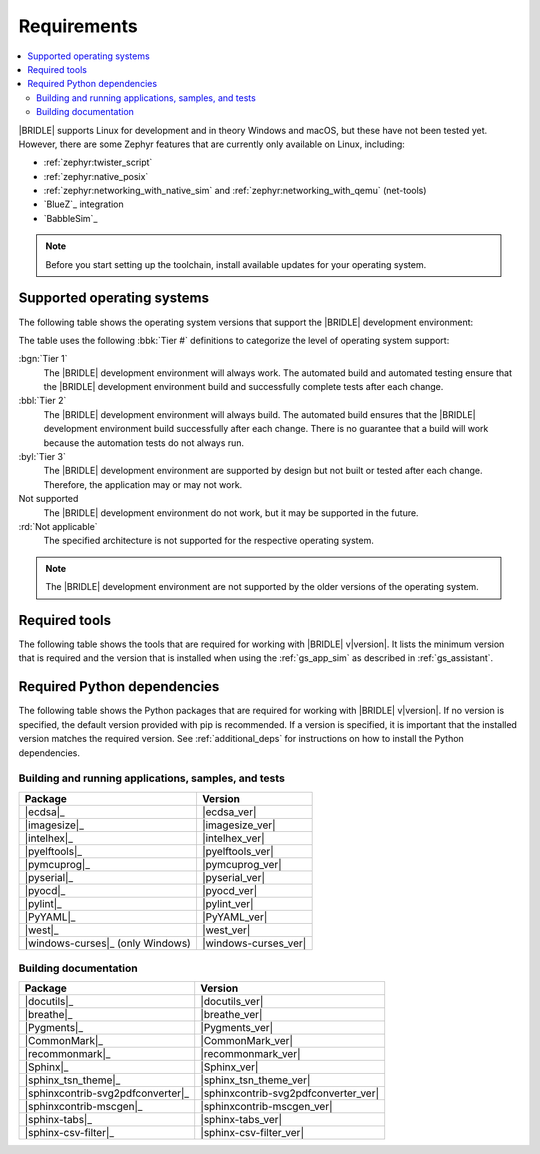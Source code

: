 .. _gs_recommended_versions:

Requirements
############

.. contents::
   :local:
   :depth: 2

|BRIDLE| supports Linux for development and in theory Windows and macOS, but
these have not been tested yet. However, there are some Zephyr features that
are currently only available on Linux, including:

* :ref:`zephyr:twister_script`
* :ref:`zephyr:native_posix`
* :ref:`zephyr:networking_with_native_sim` and
  :ref:`zephyr:networking_with_qemu` (net-tools)
* `BlueZ`_ integration
* `BabbleSim`_

.. note::

   .. _gs_update_os:

   Before you start setting up the toolchain, install available updates
   for your operating system.

.. _gs_supported_OS:

Supported operating systems
***************************

The following table shows the operating system versions that support
the |BRIDLE| development environment:

.. _req_os_table:

.. tabs::

   .. group-tab:: Windows

      .. list-table::
         :header-rows: 1

         * - Operating System
           - x86
           - x64
           - ARM64
         * - `Windows 11`_
           - :byl:`Tier 3`
           - :byl:`Tier 3`
           - Not supported
         * - `Windows 10`_
           - :byl:`Tier 3`
           - :byl:`Tier 3`
           - Not supported

   .. group-tab:: Linux

      .. list-table::
         :header-rows: 1

         * - Operating System
           - x86
           - x64
           - ARM64
         * - `Ubuntu 22.04 LTS`_
           - :rd:`Not applicable`
           - :bbl:`Tier 2`
           - :byl:`Tier 3`
         * - `Ubuntu 20.04 LTS`_
           - :rd:`Not applicable`
           - :bgn:`Tier 1`
           - :bbl:`Tier 2`

   .. group-tab:: macOS

      .. list-table::
         :header-rows: 1

         * - Operating System
           - x86
           - x64
           - ARM64
         * - `macOS 12`_
           - :rd:`Not applicable`
           - :byl:`Tier 3`
           - :byl:`Tier 3`
         * - `macOS 11`_
           - :rd:`Not applicable`
           - :byl:`Tier 3`
           - Not supported
         * - `macOS 10.15`_
           - :rd:`Not applicable`
           - :byl:`Tier 3`
           - Not supported

The table uses the following :bbk:`Tier #` definitions to categorize the level
of operating system support:

:bgn:`Tier 1`
   The |BRIDLE| development environment will always work. The automated build
   and automated testing ensure that the |BRIDLE| development environment build
   and successfully complete tests after each change.

:bbl:`Tier 2`
   The |BRIDLE| development environment will always build. The automated build
   ensures that the |BRIDLE| development environment build successfully after
   each change. There is no guarantee that a build will work because the
   automation tests do not always run.

:byl:`Tier 3`
   The |BRIDLE| development environment are supported by design but not built
   or tested after each change. Therefore, the application may or may not work.

Not supported
   The |BRIDLE| development environment do not work, but it may be supported
   in the future.

:rd:`Not applicable`
   The specified architecture is not supported for the respective operating
   system.

.. note::

   The |BRIDLE| development environment are not supported by the older
   versions of the operating system.

Required tools
**************

The following table shows the tools that are required for working with |BRIDLE|
v\ |version|. It lists the minimum version that is required and the version
that is installed when using the :ref:`gs_app_sim` as described in
:ref:`gs_assistant`.

.. _req_tools_table:

.. tabs::

   .. group-tab:: Windows

      .. list-table::
         :header-rows: 1

         * - Tool
           - Minimum version
           - Tested version
         * - |cmake|_
           - |cmake_min_ver|
           - |cmake_recommended_ver_win10|
         * - |dtc_win10|_
           - |dtc_min_ver|
           - |dtc_recommended_ver_win10|
         * - |openocd|_
           - |openocd_min_ver|
           - |openocd_recommended_ver_win10|
         * - |git|_
           -
           - |git_recommended_ver_win10|
         * - |gperf|_
           - |gperf_min_ver|
           - |gperf_recommended_ver_win10|
         * - |ninja|_
           - |ninja_min_ver|
           - |ninja_recommended_ver_win10|
         * - |python|_
           - |python_min_ver|
           - |python_recommended_ver_win10|
         * - |west|_
           - |west_min_ver|
           - |west_recommended_ver_win10|
         * - |zephyrsdk|_
           - |zephyrsdk_min_ver|
           - |zephyrsdk_recommended_ver_win10|
         * - |gnuarmemb|_
           - |gnuarmemb_min_ver|
           -
         * - |doxygen|_
           - |doxygen_min_ver|
           -
         * - |graphviz|_
           - |graphviz_min_ver|
           -
         * - |mscgen|_
           - |mscgen_min_ver|
           -

   .. group-tab:: Linux

      .. list-table::
         :header-rows: 1

         * - Tool
           - Minimum version
           - Tested version
         * - |ccache|_
           -
           - |ccache_recommended_ver_linux|
         * - |cmake|_
           - |cmake_min_ver|
           - |cmake_recommended_ver_linux|
         * - |dfu_util|_
           -
           - |dfu_util_recommended_ver_linux|
         * - |dtc_linux|_
           - |dtc_min_ver|
           - |dtc_recommended_ver_linux|
         * - |openocd|_
           - |openocd_min_ver|
           - |openocd_recommended_ver_linux|
         * - |git|_
           -
           - |git_recommended_ver_linux|
         * - |gperf|_
           - |gperf_min_ver|
           - |gperf_recommended_ver_linux|
         * - |ninja|_
           - |ninja_min_ver|
           - |ninja_recommended_ver_linux|
         * - |python|_
           - |python_min_ver|
           - |python_recommended_ver_linux|
         * - |west|_
           - |west_min_ver|
           - |west_recommended_ver_linux|
         * - |zephyrsdk|_
           - |zephyrsdk_min_ver|
           - |zephyrsdk_recommended_ver_linux|
         * - |gnuarmemb|_
           - |gnuarmemb_min_ver|
           -
         * - |doxygen|_
           - |doxygen_min_ver|
           - |doxygen_recommended_ver_linux|
         * - |graphviz|_
           - |graphviz_min_ver|
           - |graphviz_recommended_ver_linux|
         * - |mscgen|_
           - |mscgen_min_ver|
           - |mscgen_recommended_ver_linux|

   .. group-tab:: macOS

      .. list-table::
         :header-rows: 1

         * - Tool
           - Minimum version
           - Tested version
         * - |cmake|_
           - |cmake_min_ver|
           - |cmake_recommended_ver_macos|
         * - |dtc_macos|_
           - |dtc_min_ver|
           - |dtc_recommended_ver_macos|
         * - |openocd|_
           - |openocd_min_ver|
           - |openocd_recommended_ver_macos|
         * - |git|_
           -
           - |git_recommended_ver_macos|
         * - |gperf|_
           - |gperf_min_ver|
           - |gperf_recommended_ver_macos|
         * - |ninja|_
           - |ninja_min_ver|
           - |ninja_recommended_ver_macos|
         * - |python|_
           - |python_min_ver|
           - |python_recommended_ver_macos|
         * - |west|_
           - |west_min_ver|
           - |west_recommended_ver_macos|
         * - |zephyrsdk|_
           - |zephyrsdk_min_ver|
           - |zephyrsdk_recommended_ver_macos|
         * - |gnuarmemb|_
           - |gnuarmemb_min_ver|
           -
         * - |doxygen|_
           - |doxygen_min_ver|
           -
         * - |graphviz|_
           - |graphviz_min_ver|
           -
         * - |mscgen|_
           - |mscgen_min_ver|
           -

Required Python dependencies
****************************

The following table shows the Python packages that are required for working with
|BRIDLE| v\ |version|. If no version is specified, the default version provided
with pip is recommended. If a version is specified, it is important that the
installed version matches the required version. See :ref:`additional_deps` for
instructions on how to install the Python dependencies.

.. _python_req_development:

Building and running applications, samples, and tests
=====================================================

.. _req_devpkgs_table:

.. list-table::
   :header-rows: 1

   * - Package
     - Version
   * - |ecdsa|_
     - |ecdsa_ver|
   * - |imagesize|_
     - |imagesize_ver|
   * - |intelhex|_
     - |intelhex_ver|
   * - |pyelftools|_
     - |pyelftools_ver|
   * - |pymcuprog|_
     - |pymcuprog_ver|
   * - |pyserial|_
     - |pyserial_ver|
   * - |pyocd|_
     - |pyocd_ver|
   * - |pylint|_
     - |pylint_ver|
   * - |PyYAML|_
     - |PyYAML_ver|
   * - |west|_
     - |west_ver|
   * - |windows-curses|_ (only Windows)
     - |windows-curses_ver|

.. _python_req_documentation:

Building documentation
======================

.. _req_docpkgs_table:

.. list-table::
   :header-rows: 1

   * - Package
     - Version
   * - |docutils|_
     - |docutils_ver|
   * - |breathe|_
     - |breathe_ver|
   * - |Pygments|_
     - |Pygments_ver|
   * - |CommonMark|_
     - |CommonMark_ver|
   * - |recommonmark|_
     - |recommonmark_ver|
   * - |Sphinx|_
     - |Sphinx_ver|
   * - |sphinx_tsn_theme|_
     - |sphinx_tsn_theme_ver|
   * - |sphinxcontrib-svg2pdfconverter|_
     - |sphinxcontrib-svg2pdfconverter_ver|
   * - |sphinxcontrib-mscgen|_
     - |sphinxcontrib-mscgen_ver|
   * - |sphinx-tabs|_
     - |sphinx-tabs_ver|
   * - |sphinx-csv-filter|_
     - |sphinx-csv-filter_ver|
